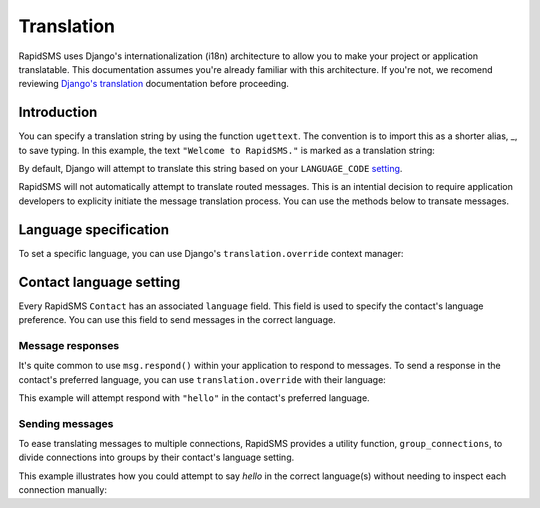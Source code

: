 ===========
Translation
===========

.. module:: rapidsms.utils.translation

RapidSMS uses Django's internationalization (i18n) architecture to allow you to
make your project or application translatable. This documentation assumes
you're already familiar with this architecture. If you're not, we recomend
reviewing `Django's translation`_ documentation before proceeding.


Introduction
------------

You can specify a translation string by using the function ``ugettext``. The
convention is to import this as a shorter alias, _, to save typing. In this
example, the text ``"Welcome to RapidSMS."`` is marked as a translation string:

.. code-block:: python
   :emphasize-lines: 1,4

    from django.utils.translation import ugettext as _

    def do_something():
        output = _("Welcome to RapidSMS.")

By default, Django will attempt to translate this string based on your
``LANGUAGE_CODE`` `setting
<https://docs.djangoproject.com/en/dev/ref/settings/#std:setting-
LANGUAGE_CODE>`_.

RapidSMS will not automatically attempt to translate routed
messages. This is an intential decision to require application developers to
explicity initiate the message translation process. You can use the methods
below to transate messages.


Language specification
----------------------

To set a specific language, you can use Django's ``translation.override``
context manager:

.. code-block:: python
   :emphasize-lines: 1,5,7

    from django.utils import translation
    from django.utils.translation import ugettext as _

    def do_something():
        with translation.override("es"):  # Spanish
            message1 = _("Welcome to RapidSMS.")
        with translation.override("fr"):  # French
            message2 = _("Welcome to RapidSMS.")


Contact language setting
------------------------

Every RapidSMS ``Contact`` has an associated ``language`` field. This field is
used to specify the contact's language preference. You can use this field to
send messages in the correct language.


Message responses
*****************

It's quite common to use ``msg.respond()`` within your application to respond
to messages. To send a response in the contact's preferred language, you can
use ``translation.override`` with their language:

.. code-block:: python
   :emphasize-lines: 9

    from django.utils import translation
    from django.utils.translation import ugettext as _
    from rapidsms.apps.base import AppBase

    class HelloApp(AppBase):

        def handle(self, msg):
            if msg.text == "hello":
                with translation.override(msg.connection.contact.language):
                    msg.respond(_('hello'))
                return True

This example will attempt respond with ``"hello"`` in the contact's preferred language.


Sending messages
****************

To ease translating messages to multiple connections, RapidSMS provides a
utility function, ``group_connections``, to divide connections into groups by
their contact's language setting.

This example illustrates how you could attempt to say *hello* in the correct
language(s) without needing to inspect each connection manually:

.. code-block:: python
    :emphasize-lines: 3,8

    from django.utils import translation
    from django.utils.translation import ugettext as _
    from rapidsms.utils import translation as trans_helpers
    from rapidsms.router import send

    def say_hello_to_everyone():
        connections = Connection.objects.all()
        for lang, conns in trans_helpers.group_connections(connections):
            with translation.override(lang):
                send(_('hello'), conns)


.. _Django's translation: https://docs.djangoproject.com/en/dev/topics/i18n/translation/
